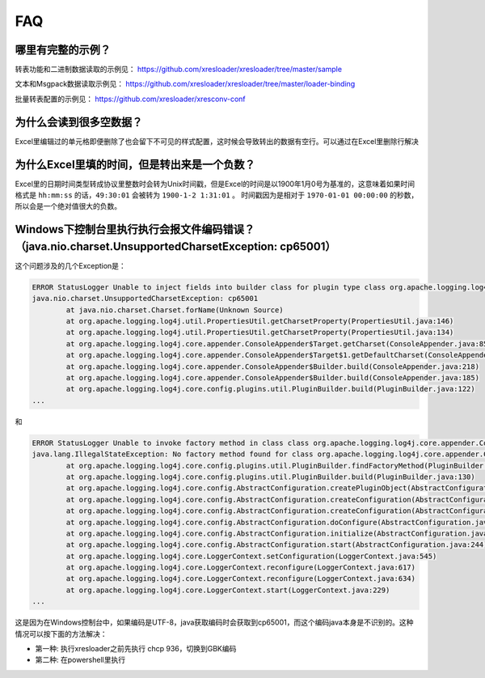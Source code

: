 FAQ
===============

哪里有完整的示例？
-------------------------------------------------------------------------------------------------------

转表功能和二进制数据读取的示例见： https://github.com/xresloader/xresloader/tree/master/sample

文本和Msgpack数据读取示例见： https://github.com/xresloader/xresloader/tree/master/loader-binding

批量转表配置的示例见： https://github.com/xresloader/xresconv-conf

为什么会读到很多空数据？
-------------------------------------------------------------------------------------------------------

Excel里编辑过的单元格即便删除了也会留下不可见的样式配置，这时候会导致转出的数据有空行。可以通过在Excel里删除行解决


为什么Excel里填的时间，但是转出来是一个负数？
-------------------------------------------------------------------------------------------------------

Excel里的日期时间类型转成协议里整数时会转为Unix时间戳，但是Excel的时间是以1900年1月0号为基准的，这意味着如果时间格式是 ``hh:mm:ss`` 的话，``49:30:01`` 会被转为 ``1900-1-2 1:31:01`` 。
时间戳因为是相对于 ``1970-01-01 00:00:00`` 的秒数，所以会是一个绝对值很大的负数。


Windows下控制台里执行执行会报文件编码错误？（java.nio.charset.UnsupportedCharsetException: cp65001）
-------------------------------------------------------------------------------------------------------

这个问题涉及的几个Exception是： 

.. code-block:: bash

    ERROR StatusLogger Unable to inject fields into builder class for plugin type class org.apache.logging.log4j.core.appender.ConsoleAppender, element Console.
    java.nio.charset.UnsupportedCharsetException: cp65001
            at java.nio.charset.Charset.forName(Unknown Source)
            at org.apache.logging.log4j.util.PropertiesUtil.getCharsetProperty(PropertiesUtil.java:146)
            at org.apache.logging.log4j.util.PropertiesUtil.getCharsetProperty(PropertiesUtil.java:134)
            at org.apache.logging.log4j.core.appender.ConsoleAppender$Target.getCharset(ConsoleAppender.java:85)
            at org.apache.logging.log4j.core.appender.ConsoleAppender$Target$1.getDefaultCharset(ConsoleAppender.java:71)
            at org.apache.logging.log4j.core.appender.ConsoleAppender$Builder.build(ConsoleAppender.java:218)
            at org.apache.logging.log4j.core.appender.ConsoleAppender$Builder.build(ConsoleAppender.java:185)
            at org.apache.logging.log4j.core.config.plugins.util.PluginBuilder.build(PluginBuilder.java:122)
    ...

和

.. code-block:: bash

    ERROR StatusLogger Unable to invoke factory method in class class org.apache.logging.log4j.core.appender.ConsoleAppender for element Console.
    java.lang.IllegalStateException: No factory method found for class org.apache.logging.log4j.core.appender.ConsoleAppender
            at org.apache.logging.log4j.core.config.plugins.util.PluginBuilder.findFactoryMethod(PluginBuilder.java:224)
            at org.apache.logging.log4j.core.config.plugins.util.PluginBuilder.build(PluginBuilder.java:130)
            at org.apache.logging.log4j.core.config.AbstractConfiguration.createPluginObject(AbstractConfiguration.java:952)
            at org.apache.logging.log4j.core.config.AbstractConfiguration.createConfiguration(AbstractConfiguration.java:892)
            at org.apache.logging.log4j.core.config.AbstractConfiguration.createConfiguration(AbstractConfiguration.java:884)
            at org.apache.logging.log4j.core.config.AbstractConfiguration.doConfigure(AbstractConfiguration.java:508)
            at org.apache.logging.log4j.core.config.AbstractConfiguration.initialize(AbstractConfiguration.java:232)
            at org.apache.logging.log4j.core.config.AbstractConfiguration.start(AbstractConfiguration.java:244)
            at org.apache.logging.log4j.core.LoggerContext.setConfiguration(LoggerContext.java:545)
            at org.apache.logging.log4j.core.LoggerContext.reconfigure(LoggerContext.java:617)
            at org.apache.logging.log4j.core.LoggerContext.reconfigure(LoggerContext.java:634)
            at org.apache.logging.log4j.core.LoggerContext.start(LoggerContext.java:229)
    ...

这是因为在Windows控制台中，如果编码是UTF-8，java获取编码时会获取到cp65001，而这个编码java本身是不识别的。这种情况可以按下面的方法解决：

+ 第一种: 执行xresloader之前先执行 chcp 936，切换到GBK编码
+ 第二种: 在powershell里执行
